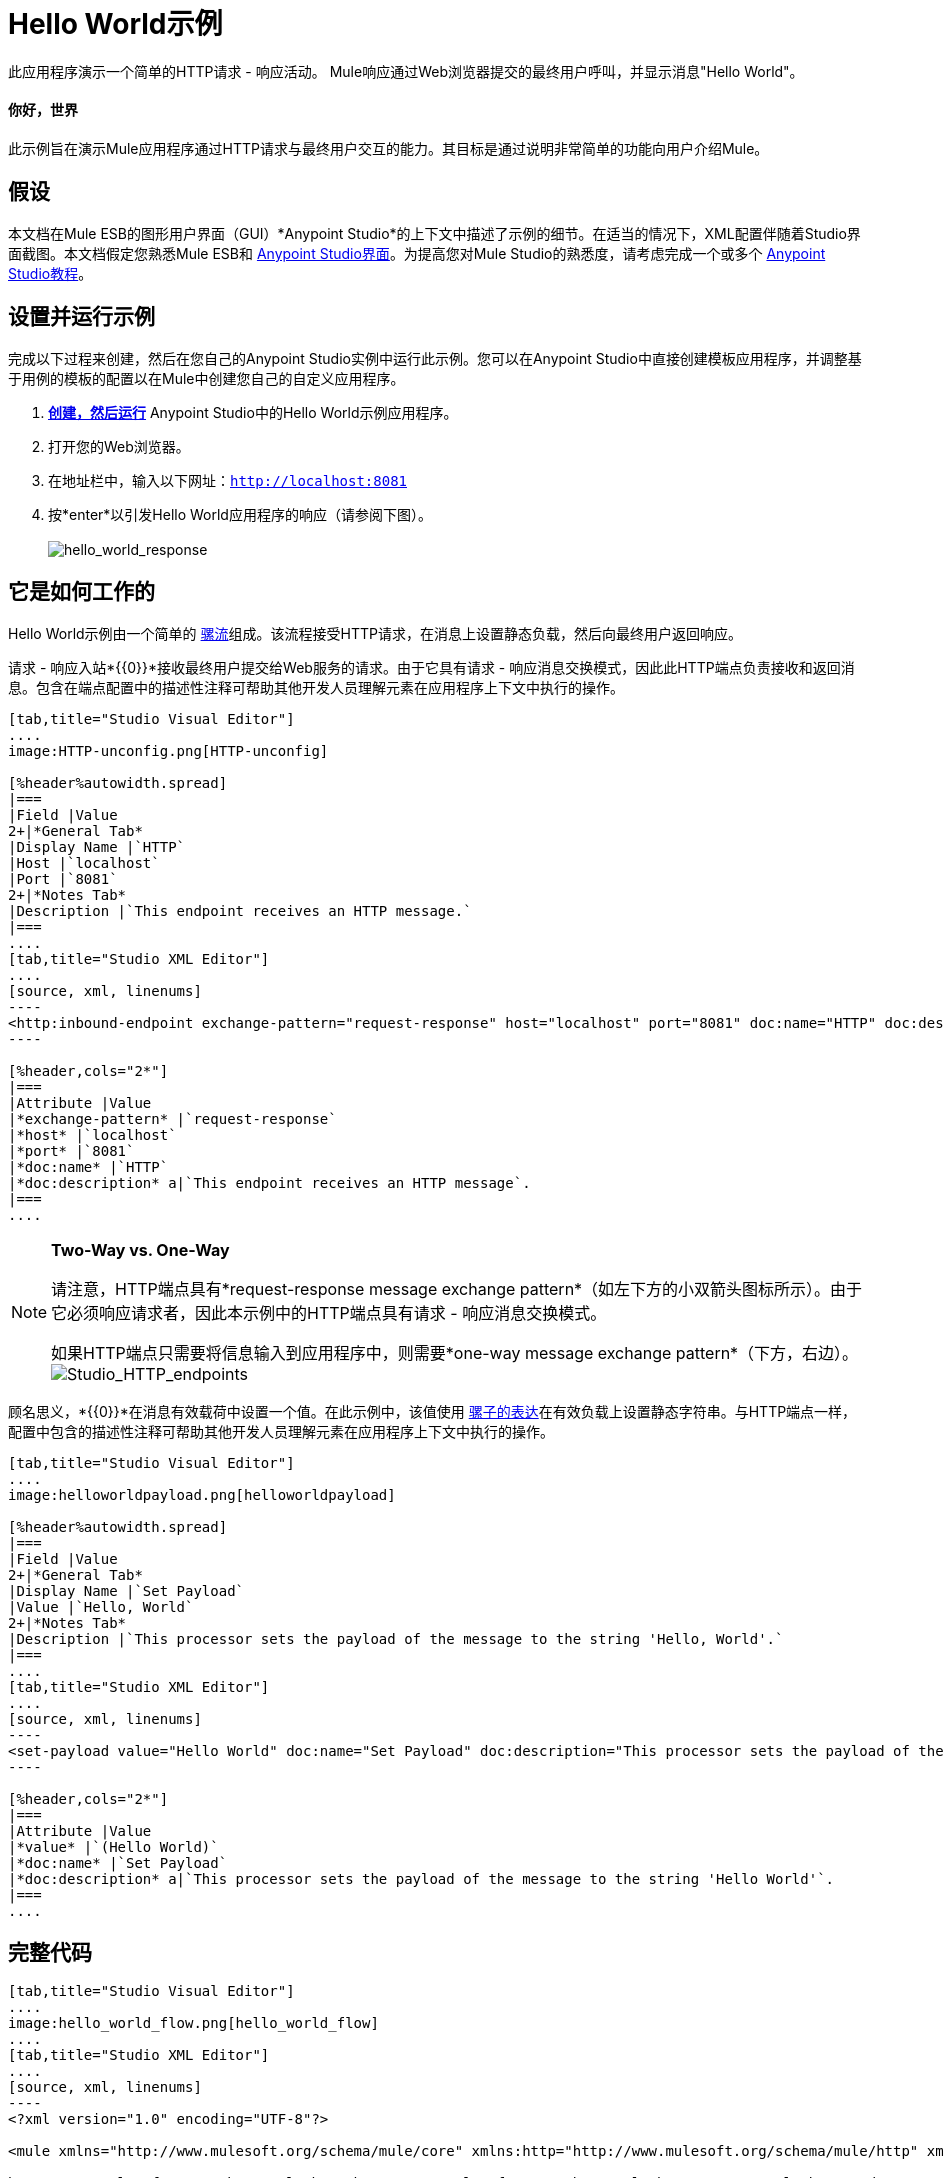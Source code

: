=  Hello World示例

此应用程序演示一个简单的HTTP请求 - 响应活动。 Mule响应通过Web浏览器提交的最终用户呼叫，并显示消息"Hello World"。

==== 你好，世界

此示例旨在演示Mule应用程序通过HTTP请求与最终用户交互的能力。其目标是通过说明非常简单的功能向用户介绍Mule。

== 假设

本文档在Mule ESB的图形用户界面（GUI）*Anypoint Studio*的上下文中描述了示例的细节。在适当的情况下，XML配置伴随着Studio界面截图。本文档假定您熟悉Mule ESB和 link:/anypoint-studio/v/5/basic-studio-tutorial[Anypoint Studio界面]。为提高您对Mule Studio的熟悉度，请考虑完成一个或多个 link:/anypoint-studio/v/5/basic-studio-tutorial[Anypoint Studio教程]。

== 设置并运行示例

完成以下过程来创建，然后在您自己的Anypoint Studio实例中运行此示例。您可以在Anypoint Studio中直接创建模板应用程序，并调整基于用例的模板的配置以在Mule中创建您自己的自定义应用程序。

.  link:/mule-user-guide/v/3.5/mule-examples[*创建，然后运行*] Anypoint Studio中的Hello World示例应用程序。
. 打开您的Web浏览器。
. 在地址栏中，输入以下网址：`http://localhost:8081`
. 按*enter*以引发Hello World应用程序的响应（请参阅下图）。 +
 +
image:hello_world_response.png[hello_world_response] +

== 它是如何工作的

Hello World示例由一个简单的 link:/mule-user-guide/v/3.5/mule-application-architecture[骡流]组成。该流程接受HTTP请求，在消息上设置静态负载，然后向最终用户返回响应。

请求 - 响应入站*{{0}}*接收最终用户提交给Web服务的请求。由于它具有请求 - 响应消息交换模式，因此此HTTP端点负责接收和返回消息。包含在端点配置中的描述性注释可帮助其他开发人员理解元素在应用程序上下文中执行的操作。

[tabs]
------
[tab,title="Studio Visual Editor"]
....
image:HTTP-unconfig.png[HTTP-unconfig]

[%header%autowidth.spread]
|===
|Field |Value
2+|*General Tab*
|Display Name |`HTTP`
|Host |`localhost`
|Port |`8081`
2+|*Notes Tab*
|Description |`This endpoint receives an HTTP message.`
|===
....
[tab,title="Studio XML Editor"]
....
[source, xml, linenums]
----
<http:inbound-endpoint exchange-pattern="request-response" host="localhost" port="8081" doc:name="HTTP" doc:description="This endpoint receives an HTTP message."/> 
----

[%header,cols="2*"]
|===
|Attribute |Value
|*exchange-pattern* |`request-response`
|*host* |`localhost`
|*port* |`8081`
|*doc:name* |`HTTP`
|*doc:description* a|`This endpoint receives an HTTP message`.
|===
....
------

[NOTE]
====
*Two-Way vs. One-Way* +

请注意，HTTP端点具有*request-response message exchange pattern*（如左下方的小双箭头图标所示）。由于它必须响应请求者，因此本示例中的HTTP端点具有请求 - 响应消息交换模式。

如果HTTP端点只需要将信息输入到应用程序中，则需要*one-way message exchange pattern*（下方，右边）。 +
  image:Studio_HTTP_endpoints.png[Studio_HTTP_endpoints]
====

顾名思义，*{{0}}*在消息有效载荷中设置一个值。在此示例中，该值使用 link:/mule-user-guide/v/3.5/mule-expression-language-mel[骡子的表达]在有效负载上设置静态字符串。与HTTP端点一样，配置中包含的描述性注释可帮助其他开发人员理解元素在应用程序上下文中执行的操作。

[tabs]
------
[tab,title="Studio Visual Editor"]
....
image:helloworldpayload.png[helloworldpayload]

[%header%autowidth.spread]
|===
|Field |Value
2+|*General Tab*
|Display Name |`Set Payload`
|Value |`Hello, World`
2+|*Notes Tab*
|Description |`This processor sets the payload of the message to the string 'Hello, World'.`
|===
....
[tab,title="Studio XML Editor"]
....
[source, xml, linenums]
----
<set-payload value="Hello World" doc:name="Set Payload" doc:description="This processor sets the payload of the message to the string 'Hello World'."/> 
----

[%header,cols="2*"]
|===
|Attribute |Value
|*value* |`(Hello World)`
|*doc:name* |`Set Payload`
|*doc:description* a|`This processor sets the payload of the message to the string 'Hello World'`.
|===
....
------

== 完整代码

[tabs]
------
[tab,title="Studio Visual Editor"]
....
image:hello_world_flow.png[hello_world_flow]
....
[tab,title="Studio XML Editor"]
....
[source, xml, linenums]
----
<?xml version="1.0" encoding="UTF-8"?>
 
<mule xmlns="http://www.mulesoft.org/schema/mule/core" xmlns:http="http://www.mulesoft.org/schema/mule/http" xmlns:doc="http://www.mulesoft.org/schema/mule/documentation" xmlns:spring="http://www.springframework.org/schema/beans" xmlns:core="http://www.mulesoft.org/schema/mule/core" version="EE-3.5.0" xmlns:xsi="http://www.w3.org/2001/XMLSchema-instance" xsi:schemaLocation="
 
http://www.mulesoft.org/schema/mule/http http://www.mulesoft.org/schema/mule/http/current/mule-http.xsd
 
http://www.springframework.org/schema/beans http://www.springframework.org/schema/beans/spring-beans-current.xsd
 
http://www.mulesoft.org/schema/mule/core http://www.mulesoft.org/schema/mule/core/current/mule.xsd ">
 
    <flow name="HelloWorldFlow1" doc:name="HelloWorldFlow1">
        <http:inbound-endpoint exchange-pattern="request-response" host="localhost" port="8081" doc:name="HTTP" doc:description="This endpoint receives an HTTP message."/>
        <set-payload value="Hello World" doc:name="Set Payload" doc:description="This processor sets the payload of the message to the string 'Hello World'."/>
    </flow>
</mule>
----
....
------

== 文档

Anypoint Studio包含一项功能，可让您轻松导出为项目录制的所有文档。无论何时您想与Studio环境外的其他人共享您的项目，您都可以导出项目的文档以打印，发送电子邮件或在线共享。 Studio自动生成的文档包括：

* 您应用程序中流程的可视化图表
* 与您的应用程序中的每个流对应的XML配置
* 您在流程中任何构建块的“备注”选项卡中输入的文本

下面的图片是Studio为这个Hello World应用程序生成的文档示例。

image:auto_doc.png[auto_doc]

== 另请参阅

* 详细了解如何在Studio中配置 link:/mule-user-guide/v/3.5/http-connector[HTTP端点]。
* 阅读Mule中 link:/mule-user-guide/v/3.5/mule-concepts[流动]的概念。
* 检查 link:/mule-user-guide/v/3.5/http-request-response-with-logger-example[使用记录器的HTTP请求响应]示例，它扩展了Hello World中的基本功能。
